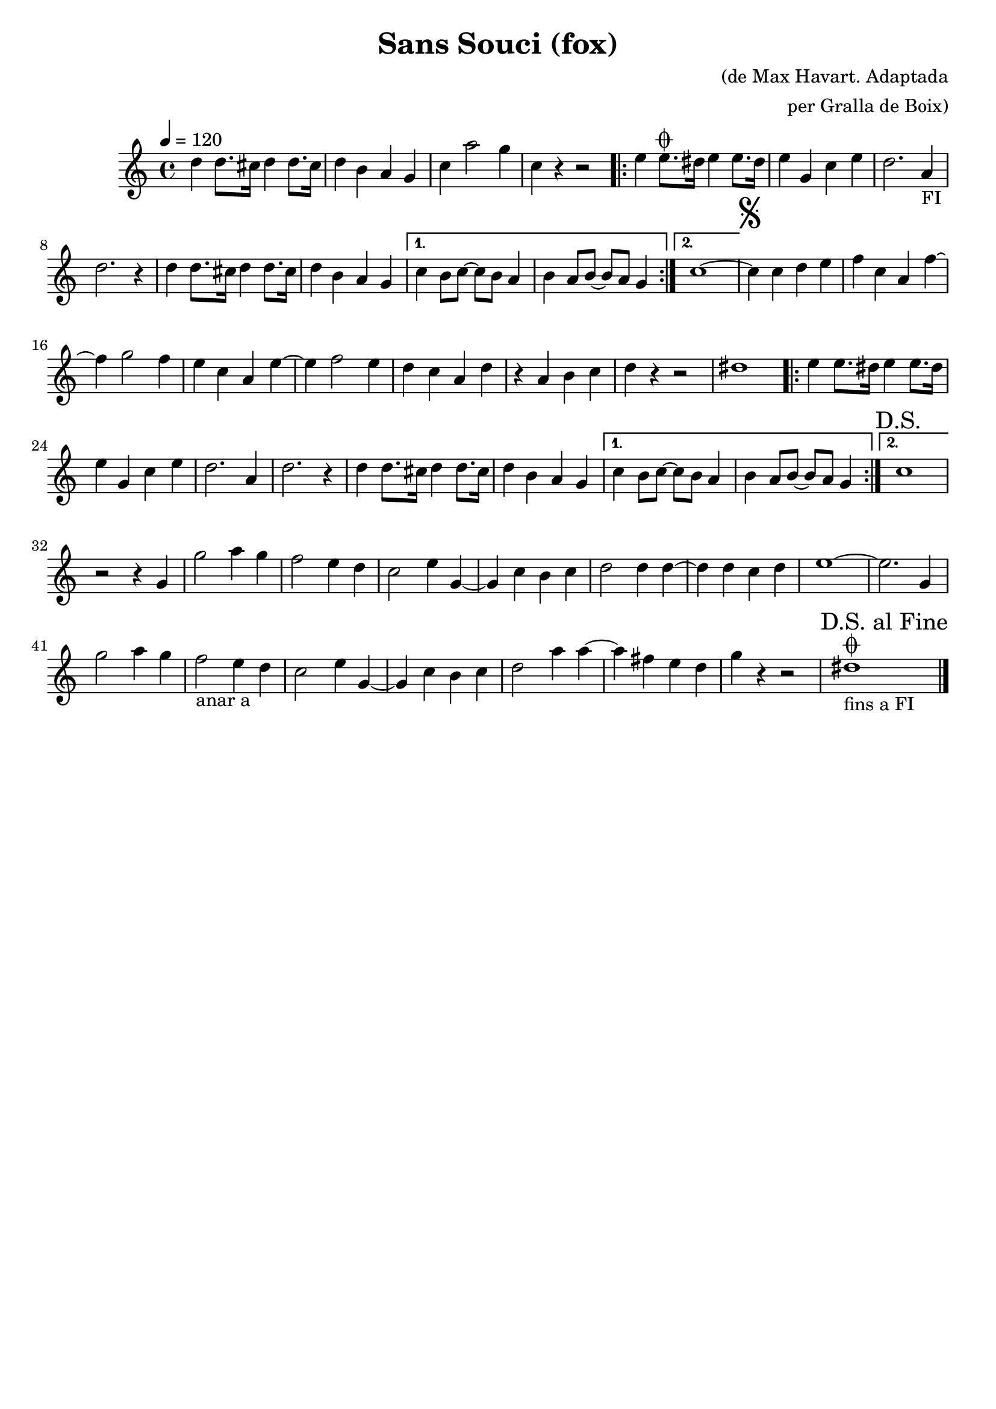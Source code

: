\version "2.16.2"

\header {
  dedication=""
  title="Sans Souci (fox)"
  subtitle=""
  subsubtitle=""
  poet=""
  meter=""
  piece=""
  composer="(de Max Havart. Adaptada"
  arranger="per Gralla de Boix)"
  opus=""
  instrument=""
  copyright=""
  tagline=""
}

liniaroAa =
\relative d''
{
  \tempo 4=120
  \clef treble
  \key c \major
  \time 4/4
  d4 d8. cis16 d4 d8. cis16   |
  d4 b a g  |
  c4 a'2 g4  |
  c,4 r r2   |
  %05
  \repeat volta 2 { e4 e8. \coda dis16 e4 e8. dis16  |
  e4 g, c e  |
  d2. a4 _"FI"  |
  d2. r4  |
  d4 d8. cis16 d4 d8. cis16  |
  %10
  d4 b a g }
  \alternative { { c4 b8 c ~ c b a4  |
  b4 a8 b ~ b a g4 }
  { c1 ~ } }
  \mark \markup {\musicglyph #"scripts.segno"} c4 c d e  |
  %15
  f4 c a f' ~  |
  f4 g2 f4  |
  e4 c a e' ~  |
  e4 f2 e4  |
  d4 c a d  |
  %20
  r4 a b c  |
  d4 r r2  |
  dis1  |
  \repeat volta 2 { e4 e8. dis16 e4 e8. dis16  |
  e4 g, c e  |
  %25
  d2. a4  |
  d2. r4  |
  d4 d8. cis16 d4 d8. cis16  |
  d4 b a g }
  \alternative { { c4 b8 c ~ c b a4  |
  %30
  b4 a8 b ~ b a g4 }
  { \mark "D.S." c1 } }
  r2 r4 g  |
  g'2 a4 g  |
  f2 e4 d  |
  %35
  c2 e4 g, ~  |
  g4 c b c  |
  d2 d4 d ~  |
  d4 d c d  |
  e1 ~  |
  %40
  e2. g,4  |
  g'2 a4 g  |
  f2 _"anar a" e4 d  |
  c2 e4 g, ~  |
  g4 c b c  |
  %45
  d2 a'4 a ~  |
  a4 fis e d  |
  g4 r r2  |
  \mark "D.S. al Fine" dis1 _"fins a FI" \coda  \bar "|."
}

\score {
  \new StaffGroup {
    \override Score.RehearsalMark.self-alignment-X = #LEFT
    <<
      \new Staff \with {instrumentName = #"" shortInstrumentName = #" "} \liniaroAa
    >>
  }
  \layout {}
}
\score { \unfoldRepeats
  \new StaffGroup {
    \override Score.RehearsalMark.self-alignment-X = #LEFT
    <<
      \new Staff \with {instrumentName = #"" shortInstrumentName = #" "} \liniaroAa
    >>
  }
  \midi {}
}
